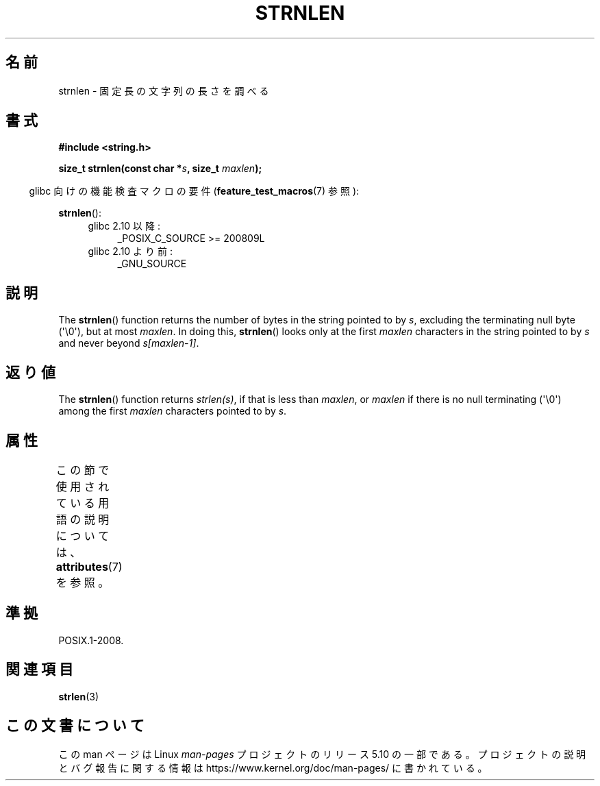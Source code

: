 .\" Copyright (c) Bruno Haible <haible@clisp.cons.org>
.\"
.\" %%%LICENSE_START(GPLv2+_DOC_ONEPARA)
.\" This is free documentation; you can redistribute it and/or
.\" modify it under the terms of the GNU General Public License as
.\" published by the Free Software Foundation; either version 2 of
.\" the License, or (at your option) any later version.
.\" %%%LICENSE_END
.\"
.\" References consulted:
.\"   GNU glibc-2 source code and manual
.\"
.\"*******************************************************************
.\"
.\" This file was generated with po4a. Translate the source file.
.\"
.\"*******************************************************************
.\"
.\" Japanese Version Copyright (c) 1999 HANATAKA Shinya
.\"         all rights reserved.
.\" Translated Tue Jan 11 00:55:48 JST 2000
.\"         by HANATAKA Shinya <hanataka@abyss.rim.or.jp>
.\"
.TH STRNLEN 3 2020\-12\-21 GNU "Linux Programmer's Manual"
.SH 名前
strnlen \- 固定長の文字列の長さを調べる
.SH 書式
.nf
\fB#include <string.h>\fP
.PP
\fBsize_t strnlen(const char *\fP\fIs\fP\fB, size_t \fP\fImaxlen\fP\fB);\fP
.fi
.PP
.RS -4
glibc 向けの機能検査マクロの要件 (\fBfeature_test_macros\fP(7)  参照):
.RE
.PP
\fBstrnlen\fP():
.PD 0
.ad l
.RS 4
.TP  4
glibc 2.10 以降:
_POSIX_C_SOURCE\ >=\ 200809L
.TP 
glibc 2.10 より前:
_GNU_SOURCE
.RE
.ad
.PD
.SH 説明
The \fBstrnlen\fP()  function returns the number of bytes in the string pointed
to by \fIs\fP, excluding the terminating null byte (\(aq\e0\(aq), but at most
\fImaxlen\fP.  In doing this, \fBstrnlen\fP()  looks only at the first \fImaxlen\fP
characters in the string pointed to by \fIs\fP and never beyond \fIs[maxlen\-1]\fP.
.SH 返り値
The \fBstrnlen\fP()  function returns \fIstrlen(s)\fP, if that is less than
\fImaxlen\fP, or \fImaxlen\fP if there is no null terminating (\(aq\e0\(aq) among
the first \fImaxlen\fP characters pointed to by \fIs\fP.
.SH 属性
この節で使用されている用語の説明については、 \fBattributes\fP(7) を参照。
.TS
allbox;
lb lb lb
l l l.
インターフェース	属性	値
T{
\fBstrnlen\fP()
T}	Thread safety	MT\-Safe
.TE
.SH 準拠
POSIX.1\-2008.
.SH 関連項目
\fBstrlen\fP(3)
.SH この文書について
この man ページは Linux \fIman\-pages\fP プロジェクトのリリース 5.10 の一部である。プロジェクトの説明とバグ報告に関する情報は
\%https://www.kernel.org/doc/man\-pages/ に書かれている。
